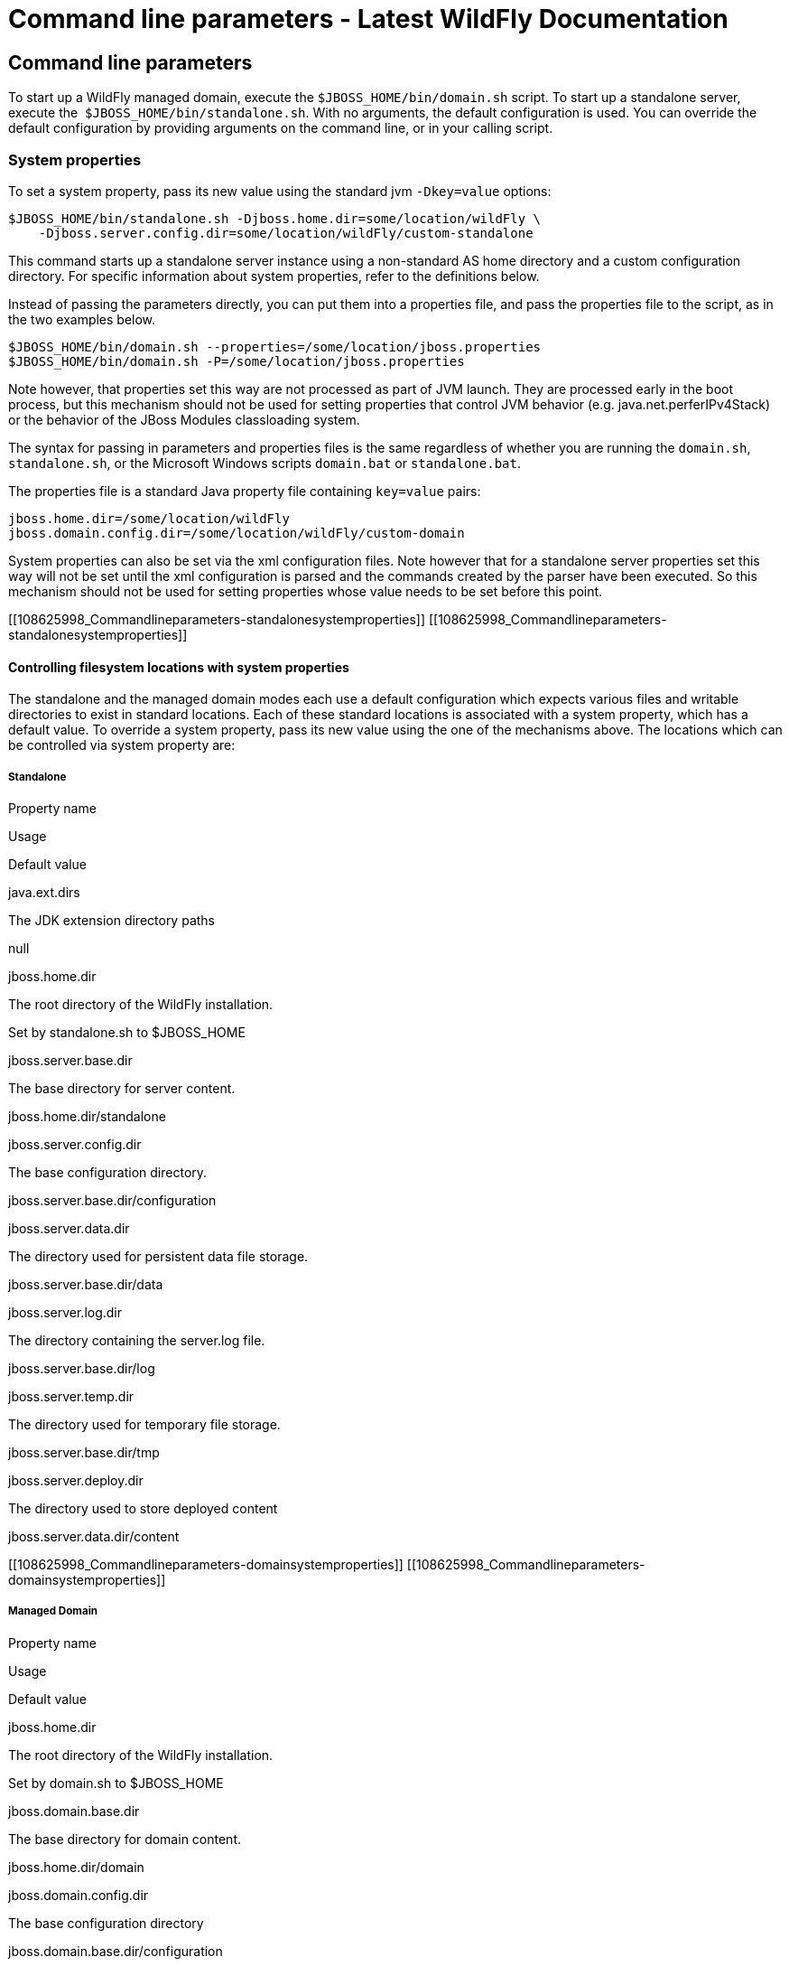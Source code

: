 Command line parameters - Latest WildFly Documentation
======================================================

[[command-line-parameters]]
Command line parameters
-----------------------

To start up a WildFly managed domain, execute the
`$JBOSS_HOME/bin/domain.sh` script. To start up a standalone server,
execute the  `$JBOSS_HOME/bin/standalone.sh`. With no arguments, the
default configuration is used. You can override the default
configuration by providing arguments on the command line, or in your
calling script.

[[system-properties]]
System properties
~~~~~~~~~~~~~~~~~

To set a system property, pass its new value using the standard jvm
`-Dkey=value` options:

[source,java]
----
$JBOSS_HOME/bin/standalone.sh -Djboss.home.dir=some/location/wildFly \
    -Djboss.server.config.dir=some/location/wildFly/custom-standalone
----

This command starts up a standalone server instance using a non-standard
AS home directory and a custom configuration directory. For specific
information about system properties, refer to the definitions below.

Instead of passing the parameters directly, you can put them into a
properties file, and pass the properties file to the script, as in the
two examples below.

[source,java]
----
$JBOSS_HOME/bin/domain.sh --properties=/some/location/jboss.properties
$JBOSS_HOME/bin/domain.sh -P=/some/location/jboss.properties
----

Note however, that properties set this way are not processed as part of
JVM launch. They are processed early in the boot process, but this
mechanism should not be used for setting properties that control JVM
behavior (e.g. java.net.perferIPv4Stack) or the behavior of the JBoss
Modules classloading system.

The syntax for passing in parameters and properties files is the same
regardless of whether you are running the `domain.sh`, `standalone.sh`,
or the Microsoft Windows scripts `domain.bat` or `standalone.bat`.

The properties file is a standard Java property file containing
`key=value` pairs:

[source,java]
----
jboss.home.dir=/some/location/wildFly
jboss.domain.config.dir=/some/location/wildFly/custom-domain
----

System properties can also be set via the xml configuration files. Note
however that for a standalone server properties set this way will not be
set until the xml configuration is parsed and the commands created by
the parser have been executed. So this mechanism should not be used for
setting properties whose value needs to be set before this point.

[[108625998_Commandlineparameters-standalonesystemproperties]]
[[108625998_Commandlineparameters-standalonesystemproperties]]

[[controlling-filesystem-locations-with-system-properties]]
Controlling filesystem locations with system properties
^^^^^^^^^^^^^^^^^^^^^^^^^^^^^^^^^^^^^^^^^^^^^^^^^^^^^^^

The standalone and the managed domain modes each use a default
configuration which expects various files and writable directories to
exist in standard locations. Each of these standard locations is
associated with a system property, which has a default value. To
override a system property, pass its new value using the one of the
mechanisms above. The locations which can be controlled via system
property are:

[[standalone]]
Standalone
++++++++++

Property name

Usage

Default value

java.ext.dirs

The JDK extension directory paths

null

jboss.home.dir

The root directory of the WildFly installation.

Set by standalone.sh to $JBOSS_HOME

jboss.server.base.dir

The base directory for server content.

jboss.home.dir/standalone

jboss.server.config.dir

The base configuration directory.

jboss.server.base.dir/configuration

jboss.server.data.dir

The directory used for persistent data file storage.

jboss.server.base.dir/data

jboss.server.log.dir

The directory containing the server.log file.

jboss.server.base.dir/log

jboss.server.temp.dir

The directory used for temporary file storage.

jboss.server.base.dir/tmp

jboss.server.deploy.dir

The directory used to store deployed content

jboss.server.data.dir/content

[[108625998_Commandlineparameters-domainsystemproperties]]
[[108625998_Commandlineparameters-domainsystemproperties]]

[[managed-domain]]
Managed Domain
++++++++++++++

Property name

Usage

Default value

jboss.home.dir

The root directory of the WildFly installation.

Set by domain.sh to $JBOSS_HOME

jboss.domain.base.dir

The base directory for domain content.

jboss.home.dir/domain

jboss.domain.config.dir

The base configuration directory

jboss.domain.base.dir/configuration

jboss.domain.data.dir

The directory used for persistent data file storage.

jboss.domain.base.dir/data

jboss.domain.log.dir

The directory containing the host-controller.log and
process-controller.log files

jboss.domain.base.dir/log

jboss.domain.temp.dir

The directory used for temporary file storage

jboss.domain.base.dir/tmp

jboss.domain.deployment.dir

The directory used to store deployed content

jboss.domain.base.dir/content

jboss.domain.servers.dir

The directory containing the output for the managed server instances

jboss.domain.base.dir/servers

[[108625998_Commandlineparameters-parameters]]
[[108625998_Commandlineparameters-parameters]]

[[other-command-line-parameters]]
Other command line parameters
~~~~~~~~~~~~~~~~~~~~~~~~~~~~~

The first acceptable format for command line arguments to the WildFly
launch scripts is

[source,java]
----
--name=value
----

For example:

[source,java]
----
$JBOSS_HOME/bin/standalone.sh --server-config=standalone-ha.xml
----

If the parameter name is a single character, it is prefixed by a single
'-' instead of two. Some parameters have both a long and short option.

[source,java]
----
-x=value
----

For example:

[source,java]
----
$JBOSS_HOME/bin/standalone.sh -P=/some/location/jboss.properties
----

For some command line arguments frequently used in previous major
releases of WildFly, replacing the "=" in the above examples with a
space is supported, for compatibility.

[source,java]
----
-b 192.168.100.10
----

If possible, use the `-x=value` syntax. New parameters will always
support this syntax.

The sections below describe the command line parameter names that are
available in standalone and domain mode.

[[standalone-1]]
Standalone
^^^^^^^^^^

Name

Default if absent

Value

--admin-only

-

Set the server's running type to ADMIN_ONLY causing it to open
administrative interfaces and accept management requests but not start
other runtime services oraccept end user requests.

--server-config-c

standalone.xml

A relative path which is interpreted to be relative to
jboss.server.config.dir. The name of the configuration file to use.

--read-only-server-config

-

A relative path which is interpreted to be relative to
jboss.server.config.dir. This is similar to --server-config but if this
alternative is specified the server willnot overwrite the file when the
management model is changed. However a full versioned history is
maintained of the file.

[[managed-domain-1]]
Managed Domain
^^^^^^^^^^^^^^

Name

Default if absent

Value

--admin-only

-

Set the server's running type to ADMIN_ONLY causing it to open
administrative interfaces and accept management requests but not start
servers or, if this host controlleris the master for the domain, accept
incoming connections from slave host controllers.

--domain-config-c

domain.xml

A relative path which is interpreted to be relative to
jboss.domain.config.dir. The name of the domain wide configuration file
to use.

--read-only-domain-config

-

A relative path which is interpreted to be relative to
jboss.domain.config.dir. This is similar to --domain-config but if this
alternative is specified the host controllerwill not overwrite the file
when the management model is changed. However a full versioned history
is maintained of the file.

--host-config

host.xml

A relative path which is interpreted to be relative to
jboss.domain.config.dir. The name of the host-specific configuration
file to use.

--read-only-host-config

-

A relative path which is interpreted to be relative to
jboss.domain.config.dir. This is similar to --host-config but if this
alternative is specified the host controller willnot overwrite the file
when the management model is changed. However a full versioned history
is maintained of the file.

The following parameters take no value and are only usable on slave host
controllers (i.e. hosts configured to connect to a `remote` domain
controller.)

Name

Function

--backup

Causes the slave host controller to create and maintain a local copy
(domain.cached-remote.xml) of the domain configuration. If
ignore-unused-configuration is unset in host.xml,a complete copy of the
domain configuration will be stored locally, otherwise the configured
value of ignore-unused-configuration in host.xml will be used. (See
ignore-unused-configuration for more details.)

--cached-dc

If the slave host controller is unable to contact the master domain
controller to get its configuration at boot, this option will allow the
slave host controller to boot and becomeoperational using a previously
cached copy of the domain configuration (domain.cached-remote.xml.) If
the cached configuration is not present, this boot will fail. This file
is created using using one ofthe following methods:  - A previously
successful connection to the master domain controller using --backup or
--cached-dc.  - Copying the domain configuration from an alternative
host to domain/configuration/domain.cached-remote.xml.The unavailable
master domain controller will be polled periodically for availability,
and once becoming available, the slave host controller will reconnect to
the master host controller and synchronize the domain configuration.
During the interval the master domain controller is unavailable, the
slave host controller will not be able make any modifications to the
domain configuration, but it may launch servers and handle  requests to
deployed applications etc.

 

 

[[108625998_Commandlineparameters-commonparameters]]
[[108625998_Commandlineparameters-commonparameters]]

[[common-parameters]]
Common parameters
^^^^^^^^^^^^^^^^^

These parameters apply in both standalone or managed domain mode:

Name

Function

-b=<value>

Sets system property jboss.bind.address to <value>. See Controlling the
Bind Address with -b for further details.

-b<name>=<value>

Sets system property jboss.bind.address.<name> to <value> where name can
vary. See Controlling the Bind Address with -b for further details.

-u=<value>

Sets system property jboss.default.multicast.address to <value>. See
Controlling the Default Multicast Address with -u for further details.

--version-v-V

Prints the version of WildFly to standard output and exits the JVM.

--help-h

Prints a help message explaining the options and exits the JVM.

[[108625998_Commandlineparameters-bindaddress]]
[[108625998_Commandlineparameters-bindaddress]]

[[controlling-the-bind-address-with--b]]
Controlling the Bind Address with -b
~~~~~~~~~~~~~~~~~~~~~~~~~~~~~~~~~~~~

WildFly binds sockets to the IP addresses and interfaces contained in
the `<interfaces>` elements in `standalone.xml`, `domain.xml` and
`host.xml`. (See
link:General_configuration_concepts.html#108625995_Generalconfigurationconcepts-interfaces[Interfaces]
and
link:General_configuration_concepts.html#108625995_Generalconfigurationconcepts-socketbindings[Socket
Bindings] for further information on these elements.) The standard
configurations that ship with WildFly includes two interface
configurations:

[source,java]
----
<interfaces>
    <interface name="management">
        <inet-address value="${jboss.bind.address.management:127.0.0.1}"/>
    </interface>
    <interface name="public">
       <inet-address value="${jboss.bind.address:127.0.0.1}"/>
    </interface>
</interfaces>
----

Those configurations use the values of system properties
`jboss.bind.address.management` and `jboss.bind.address` if they are
set. If they are not set, 127.0.0.1 is used for each value.

As noted in
link:Command_line_parameters.html#108625998_Commandlineparameters-commonparameters[Common
Parameters], the AS supports the `-b` and `-b<name>` command line
switches. The only function of these switches is to set system
properties `jboss.bind.address` and `jboss.bind.address.<name>`
respectively. However, because of the way the standard WildFly
configuration files are set up, using the `-b` switches can indirectly
control how the AS binds sockets.

_If your interface configurations match those shown above_, using this
as your launch command causes all sockets associated with interface
named "public"  to be bound to `192.168.100.10`.

[source,java]
----
$JBOSS_HOME/bin/standalone.sh -b=192.168.100.10
----

In the standard config files, public interfaces are those not associated
with server management. Public interfaces handle normal end-user
requests.

Interface names

The interface named "public" is not inherently special. It is provided
as a convenience. You can name your interfaces to suit your environment.

To bind the public interfaces to all IPv4 addresses (the IPv4 wildcard
address), use the following syntax:

[source,java]
----
$JBOSS_HOME/bin/standalone.sh -b=0.0.0.0
----

You can also bind the management interfaces, as follows:

[source,java]
----
$JBOSS_HOME/bin/standalone.sh -bmanagement=192.168.100.10
----

In the standard config files, management interfaces are those sockets
associated with server management, such as the socket used by the CLI,
the HTTP socket used by the admin console, and the JMX connector socket.

Be Careful

The `-b` switch only controls the interface bindings because the
standard config files that ship with WildFly sets things up that way. If
you change the `<interfaces>` section in your configuration to no longer
use the system properties controlled by `-b`, then setting `-b` in your
launch command will have no effect.

For example, this perfectly valid setting for the "public" interface
causes   `-b` to have no effect on the "public" interface:

[source,java]
----
<interface name="public">
   <nic name="eth0"/>
</interface>
----

The key point is *the contents of the configuration files determine the
configuration. Settings like* `-b` *are not overrides of the
configuration files.* They only provide a shorter syntax for setting a
system properties that may or may not be referenced in the configuration
files. They are provided as a convenience, and you can choose to modify
your configuration to ignore them.

[[108625998_Commandlineparameters-defaultmulticastaddress]]
[[108625998_Commandlineparameters-defaultmulticastaddress]]

[[controlling-the-default-multicast-address-with--u]]
Controlling the Default Multicast Address with -u
~~~~~~~~~~~~~~~~~~~~~~~~~~~~~~~~~~~~~~~~~~~~~~~~~

WildFly may use multicast communication for some services, particularly
those involving high availability clustering. The multicast addresses
and ports used are configured using the `socket-binding` elements in
`standalone.xml` and `domain.xml`. (See
link:General_configuration_concepts.html#108625995_Generalconfigurationconcepts-socketbindings[Socket
Bindings] for further information on these elements.) The standard HA
configurations that ship with WildFly include two socket binding
configurations that use a default multicast address:

[source,java]
----
<socket-binding name="jgroups-mping" port="0" multicast-address="${jboss.default.multicast.address:230.0.0.4}" multicast-port="45700"/>
<socket-binding name="jgroups-udp" port="55200" multicast-address="${jboss.default.multicast.address:230.0.0.4}" multicast-port="45688"/>
----

Those configurations use the values of system property
`jboss.default.multicast.address` if it is set. If it is not set,
230.0.0.4 is used for each value. (The configuration may include other
socket bindings for multicast-based services that are not meant to use
the default multicast address; e.g. a binding the mod-cluster services
use to communicate on a separate address/port with Apache httpd
servers.)

As noted in
link:Command_line_parameters.html#108625998_Commandlineparameters-commonparameters[Common
Parameters], the AS supports the `-u` command line switch. The only
function of this switch is to set system property
`jboss.default.multicast.address`. However, because of the way the
standard AS configuration files are set up, using the `-u` switches can
indirectly control how the AS uses multicast.

_If your socket binding configurations match those shown above_, using
this as your launch command causes the service using those sockets
configurations to be communicate over multicast address `230.0.1.2`.

[source,java]
----
$JBOSS_HOME/bin/standalone.sh -u=230.0.1.2
----

Be Careful

As with the `-b` switch, the `-u` switch only controls the multicast
address used because the standard config files that ship with WildFly
sets things up that way. If you change the `<socket-binding>` sections
in your configuration to no longer use the system properties controlled
by `-u`, then setting `-u` in your launch command will have no effect.
